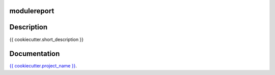 modulereport
------------

Description
-----------

{{ cookiecutter.short_description }}


Documentation
-------------

`{{ cookiecutter.project_name }} <https://{{ cookiecutter.package_name }}.readthedocs.io/>`_.
